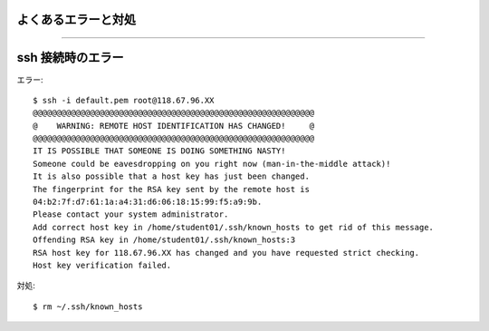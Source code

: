 よくあるエラーと対処
================

----

ssh 接続時のエラー
================

エラー::

  $ ssh -i default.pem root@118.67.96.XX
  @@@@@@@@@@@@@@@@@@@@@@@@@@@@@@@@@@@@@@@@@@@@@@@@@@@@@@@@@@@
  @    WARNING: REMOTE HOST IDENTIFICATION HAS CHANGED!     @
  @@@@@@@@@@@@@@@@@@@@@@@@@@@@@@@@@@@@@@@@@@@@@@@@@@@@@@@@@@@
  IT IS POSSIBLE THAT SOMEONE IS DOING SOMETHING NASTY!
  Someone could be eavesdropping on you right now (man-in-the-middle attack)!
  It is also possible that a host key has just been changed.
  The fingerprint for the RSA key sent by the remote host is
  04:b2:7f:d7:61:1a:a4:31:d6:06:18:15:99:f5:a9:9b.
  Please contact your system administrator.
  Add correct host key in /home/student01/.ssh/known_hosts to get rid of this message.
  Offending RSA key in /home/student01/.ssh/known_hosts:3
  RSA host key for 118.67.96.XX has changed and you have requested strict checking.
  Host key verification failed.

対処::

  $ rm ~/.ssh/known_hosts

